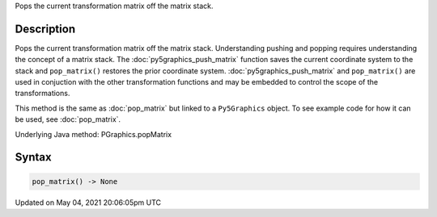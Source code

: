 .. title: Py5Graphics.pop_matrix()
.. slug: py5graphics_pop_matrix
.. date: 2021-05-04 20:06:05 UTC+00:00
.. tags:
.. category:
.. link:
.. description: py5 Py5Graphics.pop_matrix() documentation
.. type: text

Pops the current transformation matrix off the matrix stack.

Description
===========

Pops the current transformation matrix off the matrix stack. Understanding pushing and popping requires understanding the concept of a matrix stack. The :doc:`py5graphics_push_matrix` function saves the current coordinate system to the stack and ``pop_matrix()`` restores the prior coordinate system. :doc:`py5graphics_push_matrix` and ``pop_matrix()`` are used in conjuction with the other transformation functions and may be embedded to control the scope of the transformations.

This method is the same as :doc:`pop_matrix` but linked to a ``Py5Graphics`` object. To see example code for how it can be used, see :doc:`pop_matrix`.

Underlying Java method: PGraphics.popMatrix

Syntax
======

.. code:: python

    pop_matrix() -> None

Updated on May 04, 2021 20:06:05pm UTC

